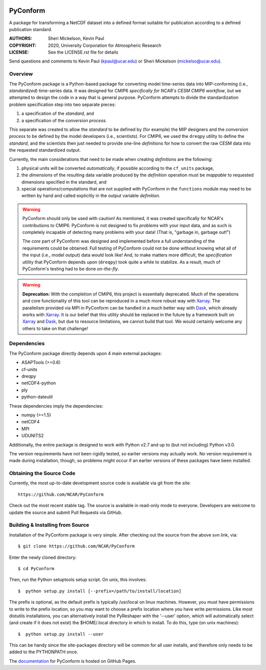 .. image:: https://zenodo.org/badge/DOI/10.5281/zenodo.3895009.svg
   :target: https://doi.org/10.5281/zenodo.3895009

.. image:: https://codecov.io/gh/NCAR/PyConform/branch/master/graph/badge.svg
  :target: https://codecov.io/gh/NCAR/PyConform

.. image:: https://github.com/NCAR/PyConform/workflows/Tests/badge.svg
  :target: https://github.com/NCAR/PyConform/actions?query=workflow%3ATests

.. image:: https://github.com/NCAR/PyConform/workflows/Linting/badge.svg
  :target: https://github.com/NCAR/PyConform/actions?query=workflow%3ALinting

PyConform
=========

A package for transforming a NetCDF dataset into a defined format
suitable for publication according to a defined publication standard.

:AUTHORS: Sheri Mickelson, Kevin Paul
:COPYRIGHT: 2020, University Corporation for Atmospheric Research
:LICENSE: See the LICENSE.rst file for details

Send questions and comments to Kevin Paul (kpaul@ucar.edu) or
Sheri Mickelson (mickelso@ucar.edu).


Overview
--------

The PyConform package is a Python-based package for converting model time-series
data into MIP-conforming (i.e., *standardized*) time-series data.  It was designed
for CMIP6 *specifically for NCAR's CESM CMIP6 workflow*, but we attempted to
design the code in a way that is general purpose.  PyConform attempts to divide
the standardization problem specification step into two separate pieces:

1. a specification of the *standard*, and
2. a specification of the *conversion process*.

This separate was created to allow the *standard* to be defined by (for example)
the MIP designers and the *conversion process* to be defined by the model
developers (i.e., scientists).  For CMIP6, we used the ``dreqpy`` utility to
define the *standard*, and the scientists then just needed to provide one-line
*definitions* for how to convert the raw CESM data into the requested
standardized output.

Currently, the main considerations that need to be made when creating
*definitions* are the following:

1. physical units will be converted *automatically*, if possible according to
   the ``cf_units`` package,
2. the *dimensions* of the resulting data variable produced by the *definition*
   operation must be *mappable* to requested dimensions specified in the
   standard, and
3. special operations/computations that are not supplied with PyConform in
   the ``functions`` module may need to be written by hand and called explicitly
   in the output variable *definition*.

.. warning::
    PyConform should only be used with caution!  As mentioned, it was created
    specifically for NCAR's contributions to CMIP6.  PyConform is not designed
    to fix *problems* with your input data, and as such is completely incapable
    of detecting many problems with your data!  (That is, "garbage in, garbage
    out!")

    The *core* part of PyConform was designed and implemented
    before a full understanding of the requirements could be obtained.  Full
    testing of PyConform could not be done without knowing what all of the
    input (i.e., model output) data would look like!  And, to make matters
    more difficult, the *specification* utility that PyConform depends upon
    (``dreqpy``) took quite a while to stabilize.  As a result, much of
    PyConform's testing had to be done *on-the-fly*.

.. warning::
    **Deprecation:**
    With the completion of CMIP6, this project is essentially deprecated.  Much
    of the operations and core functionality of this tool can be reproduced in
    a much more robust way with Xarray_.  The parallelism provided via MPI
    in PyConform can be handled in a much better way with Dask_, which already
    works with Xarray_.  It is our belief that this utility should be replaced
    in the future by a framework built on Xarray_ and Dask_, but due to
    resource limitations, we cannot build that tool.  We would certainly
    welcome any others to take on that challenge!

.. _Xarray: http://xarray.pydata.org/
.. _Dask: http://dask.org

Dependencies
------------

The PyConform package directly depends upon 4 main external packages:

* ASAPTools (>=0.6)
* cf-units
* dreqpy
* netCDF4-python
* ply
* python-dateutil

These dependencies imply the dependencies:

* numpy (>=1.5)
* netCDF4
* MPI
* UDUNITS2

Additionally, the entire package is designed to work with Python v2.7 and up
to (but not including) Python v3.0.

The version requirements have not been rigidly tested, so earlier versions
may actually work.  No version requirement is made during installation, though,
so problems might occur if an earlier versions of these packages have been
installed.


Obtaining the Source Code
-------------------------

Currently, the most up-to-date development source code is available
via git from the site::

    https://github.com/NCAR/PyConform

Check out the most recent stable tag.  The source is available in
read-only mode to everyone.  Developers are welcome to update the source
and submit Pull Requests via GitHub.


Building & Installing from Source
---------------------------------

Installation of the PyConform package is very simple.  After checking out the source
from the above svn link, via::

    $ git clone https://github.com/NCAR/PyConform

Enter the newly cloned directory::

    $ cd PyConform

Then, run the Python setuptools setup script.  On unix, this involves::

    $  python setup.py install [--prefix=/path/to/install/location]

The prefix is optional, as the default prefix is typically /usr/local on
linux machines.  However, you must have permissions to write to the prefix
location, so you may want to choose a prefix location where you have write
permissions.  Like most distutils installations, you can alternatively
install the PyReshaper with the '--user' option, which will automatically
select (and create if it does not exist) the $HOME/.local directory in which
to install.  To do this, type (on unix machines)::

    $  python setup.py install --user

This can be handy since the site-packages directory will be common for all
user installs, and therefore only needs to be added to the PYTHONPATH once.

The documentation_ for PyConform is hosted on GitHub Pages.

.. _documentation:  https://ncar.github.io/pyconform
